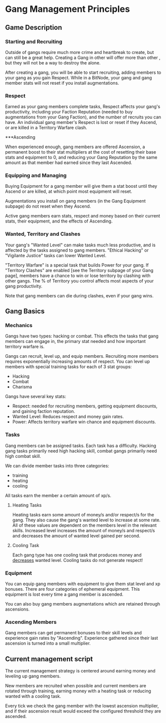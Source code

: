 * Gang Management Principles

** Game Description

*** Starting and Recruiting

Outside of gangs require much more crime and heartbreak to create, but
can still be a great help. Creating a Gang in other will offer more
than other , but they will not be a way to destroy the alone.

After creating a gang, you will be able to start recruiting, adding
members to your gang as you gain Respect. While in a BitNode, your
gang and gang member stats will not reset if you install
augmentations.

*** Respect

Earned as your gang members complete tasks, Respect affects your
gang's productivity, including your Faction Reputation (needed to buy
augmentations from your Gang Faction), and the number of recruits you
can have. An individual gang member's Respect is lost or reset if they
Ascend, or are killed in a Territory Warfare clash.

***Ascending

When experienced enough, gang members are offered Ascension, a
permanent boost to their stat multipliers at the cost of resetting
their base stats and equipment to 0, and reducing your Gang Reputation
by the same amount as that member had earned since they last Ascended.

*** Equipping and Managing

Buying Equipment for a gang member will give them a stat boost until
they Ascend or are killed, at which point most equipment will reset.

Augmentations you install on gang members (in the Gang Equipment
subpage) do not reset when they Ascend.

Active gang members earn stats, respect and money based on their
current stats, their equipment, and the effects of Ascending.

*** Wanted, Territory and Clashes

Your gang's "Wanted Level" can make tasks much less productive, and is
affected by the tasks assigned to gang members. "Ethical Hacking" or
"Vigilante Justice" tasks can lower Wanted Level.

"Territory Warfare" is a special task that builds Power for your
gang. If "Territory Clashes" are enabled [see the Territory subpage of
your Gang page], members have a chance to win or lose territory by
clashing with other gangs. The % of Territory you control affects most
aspects of your gang productivity.

Note that gang members can die during clashes, even if your gang wins.

** Gang Basics

*** Mechanics

Gangs have two types: hacking or combat. This effects the tasks that
gang members can engage in, the primary stat needed and how important
territory warfare is.

Gangs can recruit, level up, and equip members. Recruiting more
members requires exponentially increasing amounts of respect. You can
level up members with special training tasks for each of 3 stat
groups:

 - Hacking
 - Combat
 - Charisma

Gangs have several key stats:

 - Respect: needed for recruiting members, getting equipment
            discounts, and gaining faction reputation.
 - Wanted Level: Reduces respect and money gain rates.
 - Power: Affects territory warfare win chance and equipment discounts.

*** Tasks

Gang members can be assigned tasks. Each task has a
difficulty. Hacking gang tasks primarily need high hacking skill,
combat gangs primarily need high combat skill.

We can divide member tasks into three categories:

 - training
 - heating
 - cooling

All tasks earn the member a certain amount of xp/s.

**** Heating Tasks

Heating tasks earn some amount of money/s and/or respect/s for the
gang. They also cause the gang's wanted level to increase at some
rate. All of these values are dependent on the members level in the
relevant skills. Increased level increases the amount of money/s and
respect/s and decreases the amount of wanted level gained per second.

**** Cooling Task

Each gang type has one cooling task that produces money and
_decreases_ wanted level. Cooling tasks do not generate respect!


*** Equipment

You can equip gang members with equipment to give them stat level and
xp bonuses. There are four categories of ephemeral equipment. This
equipment is lost every time a gang member is ascended.

You can also buy gang members augmentations which are retained through
ascensions.

*** Ascending Members

Gang members can get permanent bonuses to their skill levels and
experience gain rates by "Ascending". Experience gathered since their
last ascension is turned into a small multiplier.


** Current management script

The current management strategy is centered around earning money and
leveling up gang members.

New members are recruited when possible and current members are
rotated through training, earning money with a heating task or
reducing wanted with a cooling task.

Every tick we check the gang member with the lowest ascension
multiplier, and if their ascension result would exceed the configured
threshold they are ascended.
